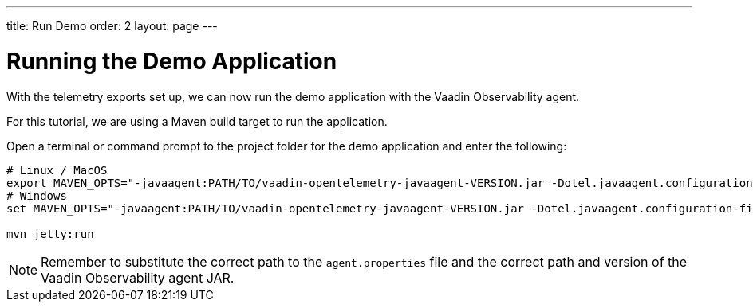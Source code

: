 ---
title: Run Demo
order: 2
layout: page
---

= Running the Demo Application

With the telemetry exports set up, we can now run the demo application with the Vaadin Observability agent.

For this tutorial, we are using a Maven build target to run the application.

Open a terminal or command prompt to the project folder for the demo application and enter the following:

[source,Shell]
----
# Linux / MacOS
export MAVEN_OPTS="-javaagent:PATH/TO/vaadin-opentelemetry-javaagent-VERSION.jar -Dotel.javaagent.configuration-file=PATH/TO/agent.properties"
# Windows
set MAVEN_OPTS="-javaagent:PATH/TO/vaadin-opentelemetry-javaagent-VERSION.jar -Dotel.javaagent.configuration-file=PATH/TO/agent.properties"

mvn jetty:run
----

[NOTE]
Remember to substitute the correct path to the `agent.properties` file and the correct path and version of the Vaadin Observability agent JAR.
